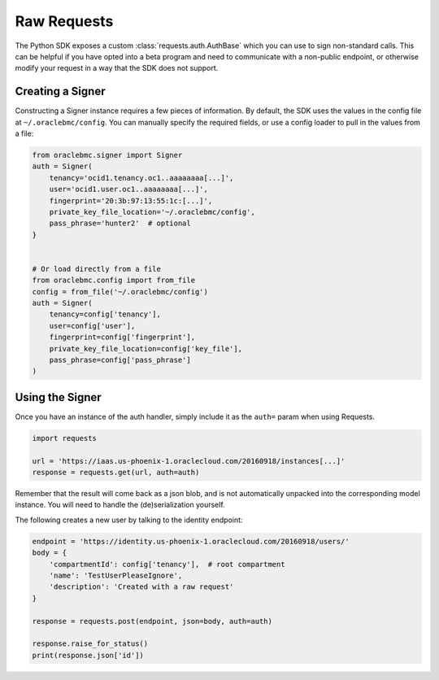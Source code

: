 Raw Requests
~~~~~~~~~~~~

The Python SDK exposes a custom :class:`requests.auth.AuthBase` which you can use to sign non-standard calls.
This can be helpful if you have opted into a beta program and need to communicate with a non-public endpoint, or
otherwise modify your request in a way that the SDK does not support.

===================
 Creating a Signer
===================

Constructing a Signer instance requires a few pieces of information.  By default, the SDK uses the values in
the config file at ``~/.oraclebmc/config``.  You can manually specify the required fields, or use a config loader
to pull in the values from a file:

.. code-block:: python

    from oraclebmc.signer import Signer
    auth = Signer(
        tenancy='ocid1.tenancy.oc1..aaaaaaaa[...]',
        user='ocid1.user.oc1..aaaaaaaa[...]',
        fingerprint='20:3b:97:13:55:1c:[...]',
        private_key_file_location='~/.oraclebmc/config',
        pass_phrase='hunter2'  # optional
    }


    # Or load directly from a file
    from oraclebmc.config import from_file
    config = from_file('~/.oraclebmc/config')
    auth = Signer(
        tenancy=config['tenancy'],
        user=config['user'],
        fingerprint=config['fingerprint'],
        private_key_file_location=config['key_file'],
        pass_phrase=config['pass_phrase']
    )


==================
 Using the Signer
==================

Once you have an instance of the auth handler, simply include it as the ``auth=`` param when using Requests.

.. code-block:: python

    import requests

    url = 'https://iaas.us-phoenix-1.oraclecloud.com/20160918/instances[...]'
    response = requests.get(url, auth=auth)

Remember that the result will come back as a json blob, and is not automatically unpacked into the corresponding
model instance.  You will need to handle the (de)serialization yourself.

The following creates a new user by talking to the identity endpoint:

.. code-block:: python

    endpoint = 'https://identity.us-phoenix-1.oraclecloud.com/20160918/users/'
    body = {
        'compartmentId': config['tenancy'],  # root compartment
        'name': 'TestUserPleaseIgnore',
        'description': 'Created with a raw request'
    }

    response = requests.post(endpoint, json=body, auth=auth)

    response.raise_for_status()
    print(response.json['id'])
